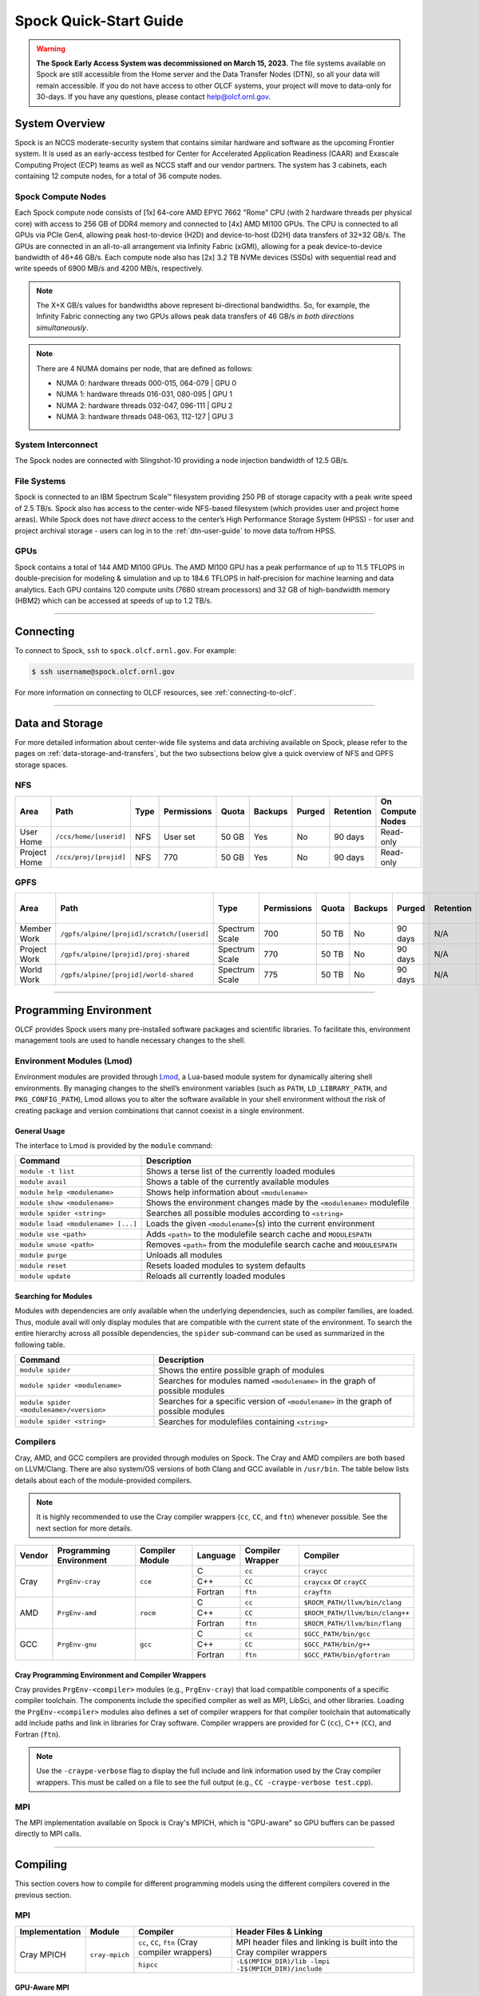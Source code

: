 .. _spock-quick-start-guide:

***********************
Spock Quick-Start Guide
***********************

.. warning::
    **The Spock Early Access System was decommissioned on March 15, 2023.** The
    file systems available on Spock are still accessible from the Home server and
    the Data Transfer Nodes (DTN), so all your data will remain accessible. If you
    do not have access to other OLCF systems, your project will move to data-only
    for 30-days. If you have any questions, please contact help@olcf.ornl.gov.

.. _spock-system-overview:

System Overview
===============

Spock is an NCCS moderate-security system that contains similar hardware and
software as the upcoming Frontier system. It is used as an early-access testbed
for Center for Accelerated Application Readiness (CAAR) and Exascale Computing
Project (ECP) teams as well as NCCS staff and our vendor partners. The system
has 3 cabinets, each containing 12 compute nodes, for a total of 36 compute
nodes.

.. _spock-compute-nodes:

Spock Compute Nodes
-------------------

Each Spock compute node consists of [1x] 64-core AMD EPYC 7662 "Rome" CPU (with
2 hardware threads per physical core) with access to 256 GB of DDR4 memory and
connected to [4x] AMD MI100 GPUs. The CPU is connected to all GPUs via PCIe
Gen4, allowing peak host-to-device (H2D) and device-to-host (D2H) data
transfers of 32+32 GB/s. The GPUs are connected in an all-to-all arrangement
via Infinity Fabric (xGMI), allowing for a peak device-to-device bandwidth of
46+46 GB/s. Each compute node also has [2x] 3.2 TB NVMe devices (SSDs) with
sequential read and write speeds of 6900 MB/s and 4200 MB/s, respectively.

.. note::
    The X+X GB/s values for bandwidths above represent bi-directional bandwidths. So, for example, the Infinity Fabric connecting any two GPUs allows peak data transfers of 46 GB/s *in both directions simultaneously*.

.. image:: /images/Spock_Node.jpg
   :align: center
   :width: 100%
   :alt: Spock node architecture diagram

.. note::
    There are 4 NUMA domains per node, that are defined as follows:

    * NUMA 0: hardware threads 000-015, 064-079 | GPU 0
    * NUMA 1: hardware threads 016-031, 080-095 | GPU 1
    * NUMA 2: hardware threads 032-047, 096-111 | GPU 2
    * NUMA 3: hardware threads 048-063, 112-127 | GPU 3

System Interconnect
-------------------

The Spock nodes are connected with Slingshot-10 providing a node injection
bandwidth of 12.5 GB/s.

File Systems
------------

Spock is connected to an IBM Spectrum Scale™ filesystem providing 250 PB of
storage capacity with a peak write speed of 2.5 TB/s. Spock also has access to
the center-wide NFS-based filesystem (which provides user and project home
areas). While Spock does not have *direct* access to the center’s High
Performance Storage System (HPSS) - for user and project archival storage -
users can log in to the :ref:`dtn-user-guide` to move data to/from HPSS.

GPUs
----

Spock contains a total of 144 AMD MI100 GPUs. The AMD MI100 GPU has a peak
performance of up to 11.5 TFLOPS in double-precision for modeling & simulation
and up to 184.6 TFLOPS in half-precision for machine learning and data
analytics. Each GPU contains 120 compute units (7680 stream processors) and 32
GB of high-bandwidth memory (HBM2) which can be accessed at speeds of up to 1.2
TB/s.

----

Connecting
==========

To connect to Spock, ``ssh`` to ``spock.olcf.ornl.gov``. For example:

.. code-block:: bash

    $ ssh username@spock.olcf.ornl.gov

For more information on connecting to OLCF resources, see :ref:`connecting-to-olcf`.

----

Data and Storage
================

For more detailed information about center-wide file systems and data archiving
available on Spock, please refer to the pages on
:ref:`data-storage-and-transfers`, but the two subsections below give a quick
overview of NFS and GPFS storage spaces.

NFS
---

+---------------------+---------------------------------------------+----------------+-------------+--------+---------+---------+------------+------------------+
| Area                | Path                                        | Type           | Permissions |  Quota | Backups | Purged  | Retention  | On Compute Nodes |
+=====================+=============================================+================+=============+========+=========+=========+============+==================+
| User Home           | ``/ccs/home/[userid]``                      | NFS            | User set    |  50 GB | Yes     | No      | 90 days    | Read-only        |
+---------------------+---------------------------------------------+----------------+-------------+--------+---------+---------+------------+------------------+
| Project Home        | ``/ccs/proj/[projid]``                      | NFS            | 770         |  50 GB | Yes     | No      | 90 days    | Read-only        |
+---------------------+---------------------------------------------+----------------+-------------+--------+---------+---------+------------+------------------+

GPFS
----

+---------------------+---------------------------------------------+----------------+-------------+--------+---------+---------+------------+------------------+
| Area                | Path                                        | Type           | Permissions |  Quota | Backups | Purged  | Retention  | On Compute Nodes |
+=====================+=============================================+================+=============+========+=========+=========+============+==================+
| Member Work         | ``/gpfs/alpine/[projid]/scratch/[userid]``  | Spectrum Scale | 700         |  50 TB | No      | 90 days | N/A        | Yes              |
+---------------------+---------------------------------------------+----------------+-------------+--------+---------+---------+------------+------------------+
| Project Work        | ``/gpfs/alpine/[projid]/proj-shared``       | Spectrum Scale | 770         |  50 TB | No      | 90 days | N/A        | Yes              |
+---------------------+---------------------------------------------+----------------+-------------+--------+---------+---------+------------+------------------+
| World Work          | ``/gpfs/alpine/[projid]/world-shared``      | Spectrum Scale | 775         |  50 TB | No      | 90 days | N/A        | Yes              |
+---------------------+---------------------------------------------+----------------+-------------+--------+---------+---------+------------+------------------+

----

Programming Environment
=======================

OLCF provides Spock users many pre-installed software packages and scientific
libraries. To facilitate this, environment management tools are used to handle
necessary changes to the shell.

Environment Modules (Lmod)
--------------------------

Environment modules are provided through `Lmod
<https://lmod.readthedocs.io/en/latest/>`__, a Lua-based module system for
dynamically altering shell environments. By managing changes to the shell’s
environment variables (such as ``PATH``, ``LD_LIBRARY_PATH``, and
``PKG_CONFIG_PATH``), Lmod allows you to alter the software available in your
shell environment without the risk of creating package and version combinations
that cannot coexist in a single environment.

General Usage
^^^^^^^^^^^^^

The interface to Lmod is provided by the ``module`` command:

+------------------------------------+-------------------------------------------------------------------------+
| Command                            | Description                                                             |
+====================================+=========================================================================+
| ``module -t list``                 | Shows a terse list of the currently loaded modules                      |
+------------------------------------+-------------------------------------------------------------------------+
| ``module avail``                   | Shows a table of the currently available modules                        |
+------------------------------------+-------------------------------------------------------------------------+
| ``module help <modulename>``       | Shows help information about ``<modulename>``                           |
+------------------------------------+-------------------------------------------------------------------------+
| ``module show <modulename>``       | Shows the environment changes made by the ``<modulename>`` modulefile   |
+------------------------------------+-------------------------------------------------------------------------+
| ``module spider <string>``         | Searches all possible modules according to ``<string>``                 |
+------------------------------------+-------------------------------------------------------------------------+
| ``module load <modulename> [...]`` | Loads the given ``<modulename>``\(s) into the current environment       |
+------------------------------------+-------------------------------------------------------------------------+
| ``module use <path>``              | Adds ``<path>`` to the modulefile search cache and ``MODULESPATH``      |
+------------------------------------+-------------------------------------------------------------------------+
| ``module unuse <path>``            | Removes ``<path>`` from the modulefile search cache and ``MODULESPATH`` |
+------------------------------------+-------------------------------------------------------------------------+
| ``module purge``                   | Unloads all modules                                                     |
+------------------------------------+-------------------------------------------------------------------------+
| ``module reset``                   | Resets loaded modules to system defaults                                |
+------------------------------------+-------------------------------------------------------------------------+
| ``module update``                  | Reloads all currently loaded modules                                    |
+------------------------------------+-------------------------------------------------------------------------+

Searching for Modules
^^^^^^^^^^^^^^^^^^^^^

Modules with dependencies are only available when the underlying dependencies,
such as compiler families, are loaded. Thus, module avail will only display
modules that are compatible with the current state of the environment. To
search the entire hierarchy across all possible dependencies, the ``spider``
sub-command can be used as summarized in the following table.

+------------------------------------------+--------------------------------------------------------------------------------------+
| Command                                  | Description                                                                          |
+==========================================+======================================================================================+
| ``module spider``                        | Shows the entire possible graph of modules                                           |
+------------------------------------------+--------------------------------------------------------------------------------------+
| ``module spider <modulename>``           | Searches for modules named ``<modulename>`` in the graph of possible modules         |
+------------------------------------------+--------------------------------------------------------------------------------------+
| ``module spider <modulename>/<version>`` | Searches for a specific version of ``<modulename>`` in the graph of possible modules |
+------------------------------------------+--------------------------------------------------------------------------------------+
| ``module spider <string>``               | Searches for modulefiles containing ``<string>``                                     |
+------------------------------------------+--------------------------------------------------------------------------------------+

Compilers
---------

Cray, AMD, and GCC compilers are provided through modules on Spock. The Cray
and AMD compilers are both based on LLVM/Clang. There are also system/OS
versions of both Clang and GCC available in ``/usr/bin``. The table below lists
details about each of the module-provided compilers.

.. note::

    It is highly recommended to use the Cray compiler wrappers (``cc``, ``CC``, and ``ftn``) whenever possible. See the next section for more details.


+--------+-------------------------+-----------------+----------+-------------------+---------------------------------+
| Vendor | Programming Environment | Compiler Module | Language | Compiler Wrapper  | Compiler                        |
+========+=========================+=================+==========+===================+=================================+ 
| Cray   | ``PrgEnv-cray``         | ``cce``         | C        | ``cc``            | ``craycc``                      |
|        |                         |                 +----------+-------------------+---------------------------------+
|        |                         |                 | C++      | ``CC``            | ``craycxx`` or ``crayCC``       |
|        |                         |                 +----------+-------------------+---------------------------------+
|        |                         |                 | Fortran  | ``ftn``           | ``crayftn``                     |
+--------+-------------------------+-----------------+----------+-------------------+---------------------------------+
| AMD    | ``PrgEnv-amd``          | ``rocm``        | C        | ``cc``            | ``$ROCM_PATH/llvm/bin/clang``   |
|        |                         |                 +----------+-------------------+---------------------------------+
|        |                         |                 | C++      | ``CC``            | ``$ROCM_PATH/llvm/bin/clang++`` |
|        |                         |                 +----------+-------------------+---------------------------------+
|        |                         |                 | Fortran  | ``ftn``           | ``$ROCM_PATH/llvm/bin/flang``   |
+--------+-------------------------+-----------------+----------+-------------------+---------------------------------+
| GCC    | ``PrgEnv-gnu``          | ``gcc``         | C        | ``cc``            | ``$GCC_PATH/bin/gcc``           |
|        |                         |                 +----------+-------------------+---------------------------------+
|        |                         |                 | C++      | ``CC``            | ``$GCC_PATH/bin/g++``           |
|        |                         |                 +----------+-------------------+---------------------------------+
|        |                         |                 | Fortran  | ``ftn``           | ``$GCC_PATH/bin/gfortran``      |
+--------+-------------------------+-----------------+----------+-------------------+---------------------------------+


Cray Programming Environment and Compiler Wrappers
^^^^^^^^^^^^^^^^^^^^^^^^^^^^^^^^^^^^^^^^^^^^^^^^^^

Cray provides ``PrgEnv-<compiler>`` modules (e.g., ``PrgEnv-cray``) that load
compatible components of a specific compiler toolchain. The components include
the specified compiler as well as MPI, LibSci, and other libraries. Loading the
``PrgEnv-<compiler>`` modules also defines a set of compiler wrappers for that
compiler toolchain that automatically add include paths and link in libraries
for Cray software. Compiler wrappers are provided for C (``cc``), C++ (``CC``),
and Fortran (``ftn``).

.. note::
   Use the ``-craype-verbose`` flag to display the full include and link information used by the Cray compiler wrappers. This must be called on a file to see the full output (e.g., ``CC -craype-verbose test.cpp``).

MPI
---

The MPI implementation available on Spock is Cray's MPICH, which is "GPU-aware"
so GPU buffers can be passed directly to MPI calls.

----

Compiling
=========

This section covers how to compile for different programming models using the
different compilers covered in the previous section.

MPI
---

+----------------+----------------+-----------------------------------------------------+-------------------------------------------------------------------------------+
| Implementation | Module         | Compiler                                            | Header Files & Linking                                                        | 
+================+================+=====================================================+===============================================================================+
| Cray MPICH     | ``cray-mpich`` | ``cc``, ``CC``, ``ftn`` (Cray compiler wrappers)    | MPI header files and linking is built into the Cray compiler wrappers         |
|                |                +-----------------------------------------------------+-------------------------------------------------------------------------------+
|                |                | ``hipcc``                                           | | ``-L$(MPICH_DIR)/lib -lmpi``                                                |
|                |                |                                                     | | ``-I$(MPICH_DIR)/include``                                                  |
+----------------+----------------+-----------------------------------------------------+-------------------------------------------------------------------------------+


GPU-Aware MPI
^^^^^^^^^^^^^

To use GPU-aware Cray MPICH, there are currently some extra steps needed in addition to the table above, which depend on the compiler that is used.

1. Compiling with the Cray compiler wrappers, ``cc`` or ``CC``
""""""""""""""""""""""""""""""""""""""""""""""""""""""""""""""

To use GPU-aware Cray MPICH with the Cray compiler wrappers, users must load specific modules, set some environment variables, and include appropriate headers and libraries. The following modules and environment variables must be set:

.. note:: 

    Setting ``MPICH_SMP_SINGLE_COPY_MODE=CMA`` is required as a temporary workaround due to a `known issue <https://docs.olcf.ornl.gov/systems/spock_quick_start_guide.html#olcfdev-138-gpu-aware-cray-mpich-can-cause-hang-in-some-codes>`__. Users should make a note of where they set this environment variable (if e.g., set in a script) since it should NOT be set once the known issue has been resolved.

.. code:: bash

    module load craype-accel-amd-gfx908
    module load PrgEnv-cray
    module load rocm

    ## These must be set before running
    export MPIR_CVAR_GPU_EAGER_DEVICE_MEM=0
    export MPICH_GPU_SUPPORT_ENABLED=1
    export MPICH_SMP_SINGLE_COPY_MODE=CMA

In addition, the following header files and libraries must be included:

.. code:: bash

    -I${ROCM_PATH}/include
    -L${ROCM_PATH}/lib -lamdhip64 -lhsa-runtime64

where the include path implies that ``#include <hip/hip_runtime.h>`` is included in the source file.

2. Compiling with ``hipcc``
"""""""""""""""""""""""""""

To use GPU-aware Cray MPICH with ``hipcc``, users must load specific modules, set some environment variables, and include appropriate headers and libraries. The following modules and environment variables must be set:

.. code:: bash

    module load craype-accel-amd-gfx908
    module load PrgEnv-cray
    module load rocm

    ## These must be set before running
    export MPIR_CVAR_GPU_EAGER_DEVICE_MEM=0
    export MPICH_GPU_SUPPORT_ENABLED=1
    export MPICH_SMP_SINGLE_COPY_MODE=CMA

In addition, the following header files and libraries must be included:

.. code:: bash

    -I${MPICH_DIR}/include
    -L${MPICH_DIR}/lib -lmpi -L${CRAY_MPICH_ROOTDIR}/gtl/lib -lmpi_gtl_hsa


OpenMP
------

This section shows how to compile with OpenMP using the different compilers
covered above.

+--------+----------+-----------+-------------------------------------------+-------------------------------------+
| Vendor | Module   | Language  | Compiler                                  | OpenMP flag (CPU thread)            |
+========+==========+===========+===========================================+=====================================+
| Cray   | ``cce``  | C, C\+\+  | | ``cc``                                  | ``-fopenmp``                        |
|        |          |           | | ``CC``                                  |                                     |
|        |          +-----------+-------------------------------------------+-------------------------------------+
|        |          | Fortran   | ``ftn``                                   | | ``-homp``                         | 
|        |          |           |                                           | | ``-fopenmp`` (alias)              |
+--------+----------+-----------+-------------------------------------------+-------------------------------------+
| AMD    | ``rocm`` | | C       | | ``$ROCM_PATH/llvm/bin/clang``           | ``-fopenmp``                        |
|        |          | | C++     | | ``$ROCM_PATH/llvm/bin/clang++``         |                                     |
|        |          | | Fortran | | ``ROCM_PATH/llvm/bin/flang``            |                                     |
+--------+----------+-----------+-------------------------------------------+-------------------------------------+
| GCC    | ``gcc``  | | C       | | ``$GCC_PATH/bin/gcc``                   | ``-fopenmp``                        |
|        |          | | C++     | | ``$GCC_PATH/bin/g++``                   |                                     |
|        |          | | Fortran | | ``$GCC_PATH/bin/gfortran``              |                                     |
+--------+----------+-----------+-------------------------------------------+-------------------------------------+

OpenMP GPU Offload
------------------

This section shows how to compile with OpenMP Offload using the different compilers covered above. 

.. note::

    Make sure the ``craype-accel-amd-gfx908`` module is loaded when using OpenMP offload.

+--------+----------+-----------+-------------------------------------------+----------------------------------------------+
| Vendor | Module   | Language  | Compiler                                  | OpenMP flag (GPU)                            |
+========+==========+===========+===========================================+==============================================+
| Cray   | ``cce``  | C         | | ``cc``                                  | ``-fopenmp``                                 |
|        |          | C\+\+     | | ``CC``                                  |                                              |
|        |          +-----------+-------------------------------------------+----------------------------------------------+
|        |          | Fortran   | ``ftn``                                   | | ``-homp``                                  |
|        |          |           |                                           | | ``-fopenmp`` (alias)                       |
+--------+----------+-----------+-------------------------------------------+----------------------------------------------+
| AMD    | ``rocm`` | | C       | | ``$ROCM_PATH/llvm/bin/clang``           | | ``-fopenmp -target x86_64-pc-linux-gnu \`` |
|        |          | | C\+\+   | | ``$ROCM_PATH/llvm/bin/clang++``         | | ``-fopenmp-targets=amdgcn-amd-amdhsa   \`` |
|        |          | | Fortran | | ``ROCM_PATH/llvm/bin/flang``            | | ``-Xopenmp-target=amdgcn-amd-amdhsa    \`` |
|        |          |           | | ``hipcc``                               | | ``-march=gfx908``                          |
+--------+----------+-----------+-------------------------------------------+----------------------------------------------+

HIP
---

This section shows how to compile HIP codes using the Cray compiler wrappers and ``hipcc`` compiler driver.

.. note::

    Make sure the ``craype-accel-amd-gfx908`` module is loaded when using HIP.

+-----------+--------------------------------------------------------------------------------------------------------------------------+
| Compiler  | Compile/Link Flags, Header Files, and Libraries                                                                          |
+===========+==========================================================================================================================+
| ``CC``    | | ``CFLAGS = -std=c++11 -D__HIP_ROCclr__ -D__HIP_ARCH_GFX908__=1 --rocm-path=${ROCM_PATH} --offload-arch=gfx908 -x hip`` |
|           | | ``LFLAGS = -std=c++11 -D__HIP_ROCclr__ --rocm-path=${ROCM_PATH}``                                                      |
|           | | ``-I${HIP_PATH}/include``                                                                                              |
|           | | ``-L${HIP_PATH}/lib -lamdhip64``                                                                                       |
+-----------+--------------------------------------------------------------------------------------------------------------------------+
| ``hipcc`` | | Can be used directly to compile HIP source files.                                                                      |
|           | | To see what is being invoked within this compiler driver, issue the command, ``hipcc --verbose``                       |
+-----------+--------------------------------------------------------------------------------------------------------------------------+

----

Running Jobs
============

This section describes how to run programs on the Spock compute nodes,
including a brief overview of Slurm and also how to map processes and threads
to CPU cores and GPUs.

Slurm Workload Manager
----------------------

`Slurm <https://slurm.schedmd.com/>`__ is the workload manager used to interact
with the compute nodes on Spock. In the following subsections, the most
commonly used Slurm commands for submitting, running, and monitoring jobs will
be covered, but users are encouraged to visit the official documentation and
man pages for more information.

Batch Scheduler and Job Launcher
^^^^^^^^^^^^^^^^^^^^^^^^^^^^^^^^

Slurm provides 3 ways of submitting and launching jobs on Spock's compute
nodes: batch  scripts, interactive, and single-command. The Slurm commands
associated with these methods are shown in the table below and examples of
their use can be found in the related subsections.

+------------+------------------------------------------------------------------------------------------------------------------------------------------------------------------------------+
| ``sbatch`` | | Used to submit a batch script to allocate a Slurm job allocation. The script contains options preceded with ``#SBATCH``.                                                   |
|            | | (see Batch Scripts section below)                                                                                                                                          |
+------------+------------------------------------------------------------------------------------------------------------------------------------------------------------------------------+
| ``salloc`` | | Used to allocate an interactive Slurm job allocation, where one or more job steps (i.e., ``srun`` commands) can then be launched on the allocated resources (i.e., nodes). |
|            | | (see Interactive Jobs section below)                                                                                                                                       |
+------------+------------------------------------------------------------------------------------------------------------------------------------------------------------------------------+
| ``srun``   | | Used to run a parallel job (job step) on the resources allocated with sbatch or ``salloc``.                                                                                |
|            | | If necessary, srun will first create a resource allocation in which to run the parallel job(s).                                                                            |
|            | | (see Single Command section below)                                                                                                                                         |
+------------+------------------------------------------------------------------------------------------------------------------------------------------------------------------------------+ 

Batch Scripts
"""""""""""""

A batch script can be used to submit a job to run on the compute nodes at a
later time. In this case, stdout and stderr will be written to a file(s) that
can be opened after the job completes. Here is an example of a simple batch
script:

.. code-block:: bash
   :linenos:

   #!/bin/bash
   #SBATCH -A <project_id>
   #SBATCH -J <job_name>
   #SBATCH -o %x-%j.out
   #SBATCH -t 00:05:00
   #SBATCH -p <partition> 
   #SBATCH -N 2
 
   srun -n4 --ntasks-per-node=2 ./a.out 

The Slurm submission options are preceded by ``#SBATCH``, making them appear as
comments to a shell (since comments begin with ``#``). Slurm will look for
submission options from the first line through the first non-comment line.
Options encountered after the first non-comment line will not be read by Slurm.
In the example script, the lines are:

+------+-------------------------------------------------------------------------------+
| Line | Description                                                                   |
+======+===============================================================================+ 
| 1    | [Optional] shell interpreter line                                             |
+------+-------------------------------------------------------------------------------+ 
| 2    | OLCF project to charge                                                        |
+------+-------------------------------------------------------------------------------+ 
| 3    | Job name                                                                      |
+------+-------------------------------------------------------------------------------+ 
| 4    | stdout file name ( ``%x`` represents job name, ``%j`` represents job id)      |
+------+-------------------------------------------------------------------------------+ 
| 5    | Walltime requested (``HH:MM:SS``)                                             |
+------+-------------------------------------------------------------------------------+ 
| 6    | Batch queue                                                                   |
+------+-------------------------------------------------------------------------------+ 
| 7    | Number of compute nodes requested                                             |
+------+-------------------------------------------------------------------------------+ 
| 8    | Blank line                                                                    |
+------+-------------------------------------------------------------------------------+
| 9    | ``srun`` command to launch parallel job (requesting 4 processes - 2 per node) | 
+------+-------------------------------------------------------------------------------+

.. _interactive:

Interactive Jobs
""""""""""""""""

To request an interactive job where multiple job steps (i.e., multiple srun
commands) can be launched on the allocated compute node(s), the ``salloc``
command can be used:

.. code-block:: bash
   
   $ salloc -A <project_id> -J <job_name> -t 00:05:00 -p <partition> -N 2
   salloc: Granted job allocation 4258
   salloc: Waiting for resource configuration
   salloc: Nodes spock[10-11] are ready for job
 
   $ srun -n 4 --ntasks-per-node=2 ./a.out
   <output printed to terminal>
 
   $ srun -n 2 --ntasks-per-node=1 ./a.out
   <output printed to terminal>
   
Here, ``salloc`` is used to request an allocation of 2 MI100 compute nodes for
5 minutes. Once the resources become available, the user is granted access to
the compute nodes (``spock10`` and ``spock11`` in this case) and can launch job
steps on them using srun. 

.. _single-command-spock:

Single Command (non-interactive)
""""""""""""""""""""""""""""""""

.. code-block:: bash

   $ srun -A <project_id> -t 00:05:00 -p <partition> -N 2 -n 4 --ntasks-per-node=2 ./a.out
   <output printed to terminal>

The job name and output options have been removed since stdout/stderr are
typically desired in the terminal window in this usage mode.

Common Slurm Submission Options
^^^^^^^^^^^^^^^^^^^^^^^^^^^^^^^

The table below summarizes commonly-used Slurm job submission options:

+--------------------------+--------------------------------+
| ``A <project_id>``       | Project ID to charge           |
+--------------------------+--------------------------------+
| ``-J <job_name>``        | Name of job                    |
+--------------------------+--------------------------------+
| ``-p <partition>``       | Partition / batch queue        |
+--------------------------+--------------------------------+
| ``-t <time>``            | Wall clock time <``HH:MM:SS``> |
+--------------------------+--------------------------------+
| ``-N <number_of_nodes>`` | Number of compute nodes        |
+--------------------------+--------------------------------+
| ``-o <file_name>``       | Standard output file name      |
+--------------------------+--------------------------------+
| ``-e <file_name>``       | Standard error file name       |
+--------------------------+--------------------------------+

For more information about these and/or other options, please see the
``sbatch`` man page.

Other Common Slurm Commands
^^^^^^^^^^^^^^^^^^^^^^^^^^^

The table below summarizes commonly-used Slurm commands:

+--------------+---------------------------------------------------------------------------------------------------------------------------------+
| ``sinfo``    | | Used to view partition and node information.                                                                                  |
|              | | E.g., to view user-defined details about the caar queue:                                                                      |
|              | | ``sinfo -p caar -o "%15N %10D %10P %10a %10c %10z"``                                                                          | 
+--------------+---------------------------------------------------------------------------------------------------------------------------------+
| ``squeue``   | | Used to view job and job step information for jobs in the scheduling queue.                                                   |
|              | | E.g., to see all jobs from a specific user:                                                                                   |
|              | | ``squeue -l -u <user_id>``                                                                                                    |
+--------------+---------------------------------------------------------------------------------------------------------------------------------+
| ``sacct``    | | Used to view accounting data for jobs and job steps in the job accounting log (currently in the queue or recently completed). |
|              | | E.g., to see a list of specified information about all jobs submitted/run by a users since 1 PM on January 4, 2021:           |
|              | | ``sacct -u <username> -S 2021-01-04T13:00:00 -o "jobid%5,jobname%25,user%15,nodelist%20" -X``                                 |
+--------------+---------------------------------------------------------------------------------------------------------------------------------+
| ``scancel``  | | Used to signal or cancel jobs or job steps.                                                                                   |
|              | | E.g., to cancel a job:                                                                                                        |
|              | | ``scancel <jobid>``                                                                                                           | 
+--------------+---------------------------------------------------------------------------------------------------------------------------------+
| ``scontrol`` | | Used to view or modify job configuration.                                                                                     |
|              | | E.g., to place a job on hold:                                                                                                 |
|              | | ``scontrol hold <jobid>``                                                                                                     |  
+--------------+---------------------------------------------------------------------------------------------------------------------------------+

----

Slurm Compute Node Partitions
-----------------------------

Spock's compute nodes are separated into 2 Slurm partitions (queues): 1 for
CAAR projects and 1 for ECP projects. Please see the tables below for details.

.. note::
    If CAAR or ECP teams require a temporary exception to this policy, please
    email help@olcf.ornl.gov with your request and it will be given to the OLCF
    Resource Utilization Council (RUC) for review.

CAAR Partition
^^^^^^^^^^^^^^

The CAAR partition consists of 24 total compute nodes. On a per-project basis,
each user can have 1 running and 1 eligible job at a time, with no limit on the
number of jobs submitted.

+-----------------+--------------+
| Number of Nodes | Max Walltime |
+=================+==============+
| 1 - 4           | 3 hours      |
+-----------------+--------------+
| 5 - 16          | 1 hour       |
+-----------------+--------------+


ECP Partition
^^^^^^^^^^^^^

The ECP partition consists of 12 total compute nodes. On a per-project basis,
each user can have 1 running and 1 eligible job at a time, with up to 5 jobs
submitted.

+-----------------+--------------+
| Number of Nodes | Max Walltime |
+=================+==============+
| 1 - 4           | 3 hours      |
+-----------------+--------------+

Process and Thread Mapping
--------------------------

This section describes how to map processes (e.g., MPI ranks) and process threads (e.g., OpenMP threads) to the CPUs and GPUs on Spock. The :ref:`spock-compute-nodes` diagram will be helpful when reading this section to understand which hardware threads your processes and threads run on. 

CPU Mapping
^^^^^^^^^^^

In this sub-section, a simple MPI+OpenMP "Hello, World" program (`hello_mpi_omp <https://code.ornl.gov/olcf/hello_mpi_omp>`__) will be used to clarify the mappings. Slurm's :ref:`interactive` method was used to request an allocation of 1 compute node for these examples: ``salloc -A <project_id> -t 30 -p <parition> -N 1``

The ``srun`` options used in this section are (see ``man srun`` for more information):

+----------------------------------+-------------------------------------------------------------------------------------------------------+
| ``-c, --cpus-per-task=<ncpus>``  | | Request that ``ncpus`` be allocated per process (default is 1).                                     |
|                                  | | (``ncpus`` refers to hardware threads)                                                              |
+----------------------------------+-------------------------------------------------------------------------------------------------------+
| ``--threads-per-core=<threads>`` | | In task layout, use the specified maximum number of threads per core                                |
|                                  | | (default is 1; there are 2 hardware threads per physical CPU core).                                 |
+----------------------------------+-------------------------------------------------------------------------------------------------------+
|  ``--cpu-bind=threads``          | | Bind tasks to CPUs.                                                                                 |
|                                  | | ``threads`` - Automatically generate masks binding tasks to threads.                                |
|                                  | | (Although this option is not explicitly used in these examples, it is the default CPU binding.)     |
+----------------------------------+-------------------------------------------------------------------------------------------------------+

.. note::

    In the ``srun`` man page (and so the table above), threads refers to hardware threads.

2 MPI ranks - each with 2 OpenMP threads
""""""""""""""""""""""""""""""""""""""""

In this example, the intent is to launch 2 MPI ranks, each of which spawn 2 OpenMP threads, and have all of the 4 OpenMP threads run on different physical CPU cores.

**First (INCORRECT) attempt**

To set the number of OpenMP threads spawned per MPI rank, the ``OMP_NUM_THREADS`` environment variable can be used. To set the number of MPI ranks launched, the ``srun`` flag ``-n`` can be used.

.. code-block:: bash

    $ export OMP_NUM_THREADS=2
    $ srun -n2 ./hello_mpi_omp | sort

    WARNING: Requested total thread count and/or thread affinity may result in
    oversubscription of available CPU resources!  Performance may be degraded.
    Explicitly set OMP_WAIT_POLICY=PASSIVE or ACTIVE to suppress this message.
    Set CRAY_OMP_CHECK_AFFINITY=TRUE to print detailed thread-affinity messages.
    WARNING: Requested total thread count and/or thread affinity may result in
    oversubscription of available CPU resources!  Performance may be degraded.
    Explicitly set OMP_WAIT_POLICY=PASSIVE or ACTIVE to suppress this message.
    Set CRAY_OMP_CHECK_AFFINITY=TRUE to print detailed thread-affinity messages.

    MPI 000 - OMP 000 - HWT 000 - Node spock01
    MPI 000 - OMP 001 - HWT 000 - Node spock01
    MPI 001 - OMP 000 - HWT 016 - Node spock01
    MPI 001 - OMP 001 - HWT 016 - Node spock01

The first thing to notice here is the ``WARNING`` about oversubscribing the available CPU cores. Also, the output shows each MPI rank did spawn 2 OpenMP threads, but both OpenMP threads ran on the same hardware thread (for a given MPI rank). This was not the intended behavior; each OpenMP thread was meant to run on its own physical CPU core.

**Second (CORRECT) attempt**

By default, each MPI rank is allocated only 1 hardware thread, so both OpenMP threads only have that 1 hardware thread to run on - hence the WARNING and undesired behavior. In order for each OpenMP thread to run on its own physical CPU core, each MPI rank should be given 2 hardware thread (``-c 2``) - since, by default, only 1 hardware thread per physical CPU core is enabled (this would need to be ``-c 4`` if ``--threads-per-core=2`` instead of the default of ``1``. The OpenMP threads will be mapped to unique physical CPU cores unless there are not enough physical CPU cores available, in which case the remaining OpenMP threads will share hardware threads and a WARNING will be issued as shown in the previous example.

.. code-block:: bash

    $ export OMP_NUM_THREADS=2
    $ srun -n2 -c2 ./hello_mpi_omp | sort

    MPI 000 - OMP 000 - HWT 000 - Node spock13
    MPI 000 - OMP 001 - HWT 001 - Node spock13
    MPI 001 - OMP 000 - HWT 016 - Node spock13
    MPI 001 - OMP 001 - HWT 017 - Node spock13


Now the output shows that each OpenMP thread ran on (one of the hardware threads of) its own physical CPU cores. More specifically (see the Spock Compute Node diagram), OpenMP thread 000 of MPI rank 000 ran on hardware thread 000 (i.e., physical CPU core 00), OpenMP thread 001 of MPI rank 000 ran on hardware thread 001 (i.e., physical CPU core 01), OpenMP thread 000 of MPI rank 001 ran on hardware thread 016 (i.e., physical CPU core 16), and OpenMP thread 001 of MPI rank 001 ran on hardware thread 017 (i.e., physical CPU core 17) - as expected.

.. note::

    There are many different ways users might choose to perform these mappings, so users are encouraged to clone the ``hello_mpi_omp`` program and test whether or not processes and threads are running where intended.

GPU Mapping
^^^^^^^^^^^

In this sub-section, an MPI+OpenMP+HIP "Hello, World" program (`hello_jobstep <https://code.ornl.gov/olcf/hello_jobstep>`__) will be used to clarify the GPU mappings. Again, Slurm's :ref:`interactive` method was used to request an allocation of 2 compute node for these examples: ``salloc -A <project_id> -t 30 -p <parition> -N 2``. The CPU mapping part of this example is very similar to the example used above in the CPU Mapping sub-section, so the focus here will be on the GPU mapping part.

The following ``srun`` options will be used in the examples below. See ``man srun`` for a complete list of options and more information.

+------------------------------------------------+--------------------------------------------------------------------------------------------------------------+
| ``--gpus-per-task``                            | Specify the number of GPUs required for the job on each task to be spawned in the job's resource allocation. |
+------------------------------------------------+--------------------------------------------------------------------------------------------------------------+
| ``--gpu-bind=closest``                         | Binds each task to the GPU which is on the same NUMA domain as the CPU core the MPI rank is running on.      |
+------------------------------------------------+--------------------------------------------------------------------------------------------------------------+
| ``--gpu-bind=map_gpu:<list>``                  | Bind tasks to specific GPUs by setting GPU masks on tasks (or ranks) as specified where                      |
|                                                | ``<list>`` is ``<gpu_id_for_task_0>,<gpu_id_for_task_1>,...``. If the number of tasks (or                    |
|                                                | ranks) exceeds the number of elements in this list, elements in the list will be reused as                   |
|                                                | needed starting from the beginning of the list. To simplify support for large task                           |
|                                                | counts, the lists may follow a map with an asterisk and repetition count. (For example                       |
|                                                | ``map_gpu:0*4,1*4``)                                                                                         |
+------------------------------------------------+--------------------------------------------------------------------------------------------------------------+
| ``--ntasks-per-gpu=<ntasks>``                  | Request that there are ntasks tasks invoked for every GPU.                                                   |
+------------------------------------------------+--------------------------------------------------------------------------------------------------------------+
| ``--distribution=<value>[:<value>][:<value>]`` | Specifies the distribution of MPI ranks across compute nodes, sockets (NUMA domains on Spock), and cores,    |
|                                                | respectively. The default values are ``block:cyclic:cyclic``                                                 |
+------------------------------------------------+--------------------------------------------------------------------------------------------------------------+

.. note::
    In general, GPU mapping can be accomplished in different ways. For example, an application might map MPI ranks to GPUs programmatically within the code using, say, ``hipSetDevice``. In this case, since all GPUs on a node are available to all MPI ranks on that node by default, there might not be a need to map to GPUs using Slurm (just do it in the code). However, in another application, there might be a reason to make only a subset of GPUs available to the MPI ranks on a node. It is this latter case that the following examples refer to.

Mapping 1 task per GPU
""""""""""""""""""""""

In the following examples, each MPI rank (and its OpenMP threads) will be mapped to a single GPU.

**Example 1: 4 MPI ranks - each with 2 OpenMP threads and 1 GPU (single-node)**

This example launches 4 MPI ranks (``-n4``), each with 2 physical CPU cores (``-c2``) to launch 2 OpenMP threads (``OMP_NUM_THREADS=2``) on. In addition, each MPI rank (and its 2 OpenMP threads) should have access to only 1 GPU. To accomplish the GPU mapping, two new ``srun`` options will be used:

* ``--gpus-per-task`` specifies the number of GPUs required for the job on each task
* ``--gpu-bind=closest`` binds each task to the GPU which is closest.

.. note::
    To further clarify, ``--gpus-per-task`` does not actually bind GPUs to MPI ranks. It allocates GPUs to the job step. The ``--gpu-bind=closest`` is what actually maps a specific GPU to each rank; namely, the "closest" one, which is the GPU on the same NUMA domain as the CPU core the MPI rank is running on (see the :ref:`spock-compute-nodes` section).

.. note::
    Without these additional flags, all MPI ranks would have access to all GPUs (which is the default behavior).

.. code-block:: bash

    $ export OMP_NUM_THREADS=2
    $ srun -N1 -n4 -c2 --gpus-per-task=1 --gpu-bind=closest ./hello_jobstep | sort

    MPI 000 - OMP 000 - HWT 000 - Node spock13 - RT_GPU_ID 0 - GPU_ID 0 - Bus_ID c9
    MPI 000 - OMP 001 - HWT 001 - Node spock13 - RT_GPU_ID 0 - GPU_ID 0 - Bus_ID c9
    MPI 001 - OMP 000 - HWT 016 - Node spock13 - RT_GPU_ID 0 - GPU_ID 1 - Bus_ID 87
    MPI 001 - OMP 001 - HWT 017 - Node spock13 - RT_GPU_ID 0 - GPU_ID 1 - Bus_ID 87
    MPI 002 - OMP 000 - HWT 032 - Node spock13 - RT_GPU_ID 0 - GPU_ID 2 - Bus_ID 48
    MPI 002 - OMP 001 - HWT 033 - Node spock13 - RT_GPU_ID 0 - GPU_ID 2 - Bus_ID 48
    MPI 003 - OMP 000 - HWT 048 - Node spock13 - RT_GPU_ID 0 - GPU_ID 3 - Bus_ID 09
    MPI 003 - OMP 001 - HWT 049 - Node spock13 - RT_GPU_ID 0 - GPU_ID 3 - Bus_ID 09

The output contains different IDs associated with the GPUs so it is important to first describe these IDs before moving on. ``GPU_ID`` is the node-level (or global) GPU ID, which is labeled as one might expect from looking at a node diagram: 0, 1, 2, 3. ``RT_GPU_ID`` is the HIP runtime GPU ID, which can be thought of as each MPI rank's local GPU ID numbering (with zero-based indexing). So in the output above, each MPI rank has access to 1 unique GPU - where MPI 000 has access to GPU 0, MPI 001 has access to GPU 1, etc., but all MPI ranks show a HIP runtime GPU ID of 0. The reason is that each MPI rank only "sees" one GPU and so the HIP runtime labels it as "0", even though it might be global GPU ID 0, 1, 2, or 3. The GPU's bus ID is included to definitively show that different GPUs are being used. 

Here is a summary of the different GPU IDs reported by the example program:

* ``GPU_ID`` is the node-level (or global) GPU ID read from ``ROCR_VISIBLE_DEVICES``. If this environment variable is not set (either by the user or by Slurm), the value of ``GPU_ID`` will be set to ``N/A``.
* ``RT_GPU_ID`` is the HIP runtime GPU ID (as reported from, say ``hipGetDevice``).
* ``Bus_ID`` is the physical bus ID associated with the GPUs. Comparing the bus IDs is meant to definitively show that different GPUs are being used.

So the job step (i.e., ``srun`` command) used above gave the desired output. Each MPI rank spawned 2 OpenMP threads and had access to a unique GPU. The ``--gpus-per-task=1`` allocated 1 GPU for each MPI rank and the ``--gpu-bind=closest`` ensured that the closest GPU to each rank was the one used.

**Example 2: 8 MPI ranks - each with 2 OpenMP threads and 1 GPU (multi-node)**

This example will extend Example 1 to run on 2 nodes. As the output shows, it is a very straightforward exercise of changing the number of nodes to 2 (``-N2``) and the number of MPI ranks to 8 (``-n8``).

.. code-block:: bash

    $ export OMP_NUM_THREADS=2
    $ srun -N2 -n8 -c2 --gpus-per-task=1 --gpu-bind=closest ./hello_jobstep | sort

    MPI 000 - OMP 000 - HWT 000 - Node spock13 - RT_GPU_ID 0 - GPU_ID 0 - Bus_ID c9
    MPI 000 - OMP 001 - HWT 001 - Node spock13 - RT_GPU_ID 0 - GPU_ID 0 - Bus_ID c9
    MPI 001 - OMP 000 - HWT 016 - Node spock13 - RT_GPU_ID 0 - GPU_ID 1 - Bus_ID 87
    MPI 001 - OMP 001 - HWT 017 - Node spock13 - RT_GPU_ID 0 - GPU_ID 1 - Bus_ID 87
    MPI 002 - OMP 000 - HWT 032 - Node spock13 - RT_GPU_ID 0 - GPU_ID 2 - Bus_ID 48
    MPI 002 - OMP 001 - HWT 033 - Node spock13 - RT_GPU_ID 0 - GPU_ID 2 - Bus_ID 48
    MPI 003 - OMP 000 - HWT 048 - Node spock13 - RT_GPU_ID 0 - GPU_ID 3 - Bus_ID 09
    MPI 003 - OMP 001 - HWT 049 - Node spock13 - RT_GPU_ID 0 - GPU_ID 3 - Bus_ID 09
    MPI 004 - OMP 000 - HWT 000 - Node spock14 - RT_GPU_ID 0 - GPU_ID 0 - Bus_ID c9
    MPI 004 - OMP 001 - HWT 001 - Node spock14 - RT_GPU_ID 0 - GPU_ID 0 - Bus_ID c9
    MPI 005 - OMP 000 - HWT 016 - Node spock14 - RT_GPU_ID 0 - GPU_ID 1 - Bus_ID 87
    MPI 005 - OMP 001 - HWT 017 - Node spock14 - RT_GPU_ID 0 - GPU_ID 1 - Bus_ID 87
    MPI 006 - OMP 000 - HWT 032 - Node spock14 - RT_GPU_ID 0 - GPU_ID 2 - Bus_ID 48
    MPI 006 - OMP 001 - HWT 033 - Node spock14 - RT_GPU_ID 0 - GPU_ID 2 - Bus_ID 48
    MPI 007 - OMP 000 - HWT 048 - Node spock14 - RT_GPU_ID 0 - GPU_ID 3 - Bus_ID 09
    MPI 007 - OMP 001 - HWT 049 - Node spock14 - RT_GPU_ID 0 - GPU_ID 3 - Bus_ID 09

**Example 3: 4 MPI ranks - each with 2 OpenMP threads and 1 *specific* GPU (single-node)**

This example will be very similar to Example 1, but instead of using ``--gpu-bind=closest`` to map each MPI rank to the closest GPU, ``--gpu-bind=map_gpu`` will be used to map each MPI rank to a *specific* GPU. The ``map_gpu`` option takes a comma-separated list of GPU IDs to specify how the MPI ranks are mapped to GPUs, where the form of the comma-separated list is ``<gpu_id_for_task_0>, <gpu_id_for_task_1>,...``.

.. code:: bash

    $ export OMP_NUM_THREADS=2
    $ srun -N1 -n4 -c2 --gpus-per-task=1 --gpu-bind=map_gpu:0,1,2,3 ./hello_jobstep | sort

    MPI 000 - OMP 000 - HWT 000 - Node spock13 - RT_GPU_ID 0 - GPU_ID 0 - Bus_ID c9
    MPI 000 - OMP 001 - HWT 001 - Node spock13 - RT_GPU_ID 0 - GPU_ID 0 - Bus_ID c9
    MPI 001 - OMP 000 - HWT 016 - Node spock13 - RT_GPU_ID 0 - GPU_ID 1 - Bus_ID 87
    MPI 001 - OMP 001 - HWT 017 - Node spock13 - RT_GPU_ID 0 - GPU_ID 1 - Bus_ID 87
    MPI 002 - OMP 000 - HWT 032 - Node spock13 - RT_GPU_ID 0 - GPU_ID 2 - Bus_ID 48
    MPI 002 - OMP 001 - HWT 033 - Node spock13 - RT_GPU_ID 0 - GPU_ID 2 - Bus_ID 48
    MPI 003 - OMP 000 - HWT 048 - Node spock13 - RT_GPU_ID 0 - GPU_ID 3 - Bus_ID 09
    MPI 003 - OMP 001 - HWT 049 - Node spock13 - RT_GPU_ID 0 - GPU_ID 3 - Bus_ID 09


Here, the output is the same as the results from Example 1. This is because the 4 GPU IDs in the comma-separated list happen to specify the GPUs within the same NUMA domains that the MPI ranks are in. So MPI 000 is mapped to GPU 0, MPI 001 is mapped to GPU 1, etc.

While this level of control over mapping MPI ranks to GPUs might be useful for some applications, it is always important to consider the implication of the mapping. For example, if the order of the GPU IDs in the ``map_gpu`` option is reversed, the MPI ranks and the GPUs they are mapped to would be in different NUMA domains, which could potentially lead to poorer performance.

.. code:: bash

    $ export OMP_NUM_THREADS=2
    $ srun -N1 -n4 -c2 --gpus-per-task=1 --gpu-bind=map_gpu:3,2,1,0 ./hello_jobstep | sort

    MPI 000 - OMP 000 - HWT 000 - Node spock13 - RT_GPU_ID 0 - GPU_ID 3 - Bus_ID 09
    MPI 000 - OMP 001 - HWT 001 - Node spock13 - RT_GPU_ID 0 - GPU_ID 3 - Bus_ID 09
    MPI 001 - OMP 000 - HWT 016 - Node spock13 - RT_GPU_ID 0 - GPU_ID 2 - Bus_ID 48
    MPI 001 - OMP 001 - HWT 017 - Node spock13 - RT_GPU_ID 0 - GPU_ID 2 - Bus_ID 48
    MPI 002 - OMP 000 - HWT 032 - Node spock13 - RT_GPU_ID 0 - GPU_ID 1 - Bus_ID 87
    MPI 002 - OMP 001 - HWT 033 - Node spock13 - RT_GPU_ID 0 - GPU_ID 1 - Bus_ID 87
    MPI 003 - OMP 000 - HWT 048 - Node spock13 - RT_GPU_ID 0 - GPU_ID 0 - Bus_ID c9
    MPI 003 - OMP 001 - HWT 049 - Node spock13 - RT_GPU_ID 0 - GPU_ID 0 - Bus_ID c9

Here, notice that MPI 000 now maps to GPU 3, MPI 001 maps to GPU 2, etc., so the MPI ranks are not in the same NUMA domains as the GPUs they are mapped to.

.. note::
    Again, this particular example would NOT be a very good mapping of GPUs to MPI ranks though. E.g., notice that MPI rank 000 is running on NUMA node 0, whereas GPU 3 is on NUMA node 3. Again, see the :ref:`spock-compute-nodes` section for NUMA descriptions.

**Example 4: 8 MPI ranks - each with 2 OpenMP threads and 1 *specific* GPU (multi-node)**

Extending Examples 2 and 3 to run on 2 nodes is also a straightforward exercise by changing the number of nodes to 2 (``-N2``) and the number of MPI ranks to 8 (``-n8``).

.. code:: bash

    $ export OMP_NUM_THREADS=2
    $ srun -N2 -n8 -c2 --gpus-per-task=1 --gpu-bind=map_gpu:0,1,2,3 ./hello_jobstep | sort

    MPI 000 - OMP 000 - HWT 000 - Node spock13 - RT_GPU_ID 0 - GPU_ID 0 - Bus_ID c9
    MPI 000 - OMP 001 - HWT 001 - Node spock13 - RT_GPU_ID 0 - GPU_ID 0 - Bus_ID c9
    MPI 001 - OMP 000 - HWT 016 - Node spock13 - RT_GPU_ID 0 - GPU_ID 1 - Bus_ID 87
    MPI 001 - OMP 001 - HWT 017 - Node spock13 - RT_GPU_ID 0 - GPU_ID 1 - Bus_ID 87
    MPI 002 - OMP 000 - HWT 032 - Node spock13 - RT_GPU_ID 0 - GPU_ID 2 - Bus_ID 48
    MPI 002 - OMP 001 - HWT 033 - Node spock13 - RT_GPU_ID 0 - GPU_ID 2 - Bus_ID 48
    MPI 003 - OMP 000 - HWT 048 - Node spock13 - RT_GPU_ID 0 - GPU_ID 3 - Bus_ID 09
    MPI 003 - OMP 001 - HWT 049 - Node spock13 - RT_GPU_ID 0 - GPU_ID 3 - Bus_ID 09
    MPI 004 - OMP 000 - HWT 000 - Node spock14 - RT_GPU_ID 0 - GPU_ID 0 - Bus_ID c9
    MPI 004 - OMP 001 - HWT 001 - Node spock14 - RT_GPU_ID 0 - GPU_ID 0 - Bus_ID c9
    MPI 005 - OMP 000 - HWT 016 - Node spock14 - RT_GPU_ID 0 - GPU_ID 1 - Bus_ID 87
    MPI 005 - OMP 001 - HWT 017 - Node spock14 - RT_GPU_ID 0 - GPU_ID 1 - Bus_ID 87
    MPI 006 - OMP 000 - HWT 032 - Node spock14 - RT_GPU_ID 0 - GPU_ID 2 - Bus_ID 48
    MPI 006 - OMP 001 - HWT 033 - Node spock14 - RT_GPU_ID 0 - GPU_ID 2 - Bus_ID 48
    MPI 007 - OMP 000 - HWT 048 - Node spock14 - RT_GPU_ID 0 - GPU_ID 3 - Bus_ID 09
    MPI 007 - OMP 001 - HWT 049 - Node spock14 - RT_GPU_ID 0 - GPU_ID 3 - Bus_ID 09

Mapping multiple MPI ranks to a single GPU
""""""""""""""""""""""""""""""""""""""""""

In the following examples, 2 MPI ranks will be mapped to 1 GPU. For the sake of brevity, ``OMP_NUM_THREADS`` will be set to ``1``, so ``-c1`` will be used unless otherwise specified.

.. note::

    On AMD's MI100 GPUs, multi-process service (MPS) is not needed since multiple MPI ranks per GPU is supported natively.

**Example 5: 8 MPI ranks - where 2 ranks share a GPU (round-robin, single-node)**

This example launches 8 MPI ranks (``-n8``), each with 1 physical CPU core (``-c1``) to launch 1 OpenMP thread (``OMP_NUM_THREADS=1``) on. The MPI ranks will be assigned to GPUs in a round-robin fashion so that each of the 4 GPUs on the node are shared by 2 MPI ranks. To accomplish this GPU mapping, a new ``srun`` option will be used:

* ``--ntasks-per-gpu`` specifies the number of MPI ranks that will share access to a GPU.

.. code:: bash

    $ export OMP_NUM_THREADS=1
    $ srun -N1 -n8 -c1 --ntasks-per-gpu=2 --gpu-bind=closest ./hello_jobstep | sort

    MPI 000 - OMP 000 - HWT 000 - Node spock13 - RT_GPU_ID 0 - GPU_ID 0 - Bus_ID c9
    MPI 001 - OMP 000 - HWT 016 - Node spock13 - RT_GPU_ID 0 - GPU_ID 1 - Bus_ID 87
    MPI 002 - OMP 000 - HWT 032 - Node spock13 - RT_GPU_ID 0 - GPU_ID 2 - Bus_ID 48
    MPI 003 - OMP 000 - HWT 048 - Node spock13 - RT_GPU_ID 0 - GPU_ID 3 - Bus_ID 09
    MPI 004 - OMP 000 - HWT 001 - Node spock13 - RT_GPU_ID 0 - GPU_ID 0 - Bus_ID c9
    MPI 005 - OMP 000 - HWT 017 - Node spock13 - RT_GPU_ID 0 - GPU_ID 1 - Bus_ID 87
    MPI 006 - OMP 000 - HWT 033 - Node spock13 - RT_GPU_ID 0 - GPU_ID 2 - Bus_ID 48
    MPI 007 - OMP 000 - HWT 049 - Node spock13 - RT_GPU_ID 0 - GPU_ID 3 - Bus_ID 09

The output shows the round-robin (``cyclic``) distribution of MPI ranks to GPUs. In fact, it is a round-robin distribution of MPI ranks *to NUMA domains* (the default distribution). The GPU mapping is a consequence of where the MPI ranks are distributed; ``--gpu-bind=closest`` simply maps the GPU in a NUMA domain to the MPI ranks in the same NUMA domain.

**Example 6: 16 MPI ranks - where 2 ranks share a GPU (round-robin, multi-node)**

This example is an extension of Example 5 to run on 2 nodes.

.. warning::

    This example requires a workaround to run as expected. ``--ntasks-per-gpu=2`` does not force MPI ranks 008-015 to run on the second node, so the number of physical CPU cores per MPI rank is increased to 8 (``-c8``) to force the desired behavior due to the constraint of the number of physical CPU cores (64) on a node.

.. code:: bash

    $ export OMP_NUM_THREADS=1
    $ srun -N2 -n16 -c8 --ntasks-per-gpu=2 --gpu-bind=closest ./hello_jobstep | sort

    MPI 000 - OMP 000 - HWT 005 - Node spock13 - RT_GPU_ID 0 - GPU_ID 0 - Bus_ID c9
    MPI 001 - OMP 000 - HWT 018 - Node spock13 - RT_GPU_ID 0 - GPU_ID 1 - Bus_ID 87
    MPI 002 - OMP 000 - HWT 032 - Node spock13 - RT_GPU_ID 0 - GPU_ID 2 - Bus_ID 48
    MPI 003 - OMP 000 - HWT 050 - Node spock13 - RT_GPU_ID 0 - GPU_ID 3 - Bus_ID 09
    MPI 004 - OMP 000 - HWT 010 - Node spock13 - RT_GPU_ID 0 - GPU_ID 0 - Bus_ID c9
    MPI 005 - OMP 000 - HWT 026 - Node spock13 - RT_GPU_ID 0 - GPU_ID 1 - Bus_ID 87
    MPI 006 - OMP 000 - HWT 040 - Node spock13 - RT_GPU_ID 0 - GPU_ID 2 - Bus_ID 48
    MPI 007 - OMP 000 - HWT 059 - Node spock13 - RT_GPU_ID 0 - GPU_ID 3 - Bus_ID 09
    MPI 008 - OMP 000 - HWT 003 - Node spock14 - RT_GPU_ID 0 - GPU_ID 0 - Bus_ID c9
    MPI 009 - OMP 000 - HWT 016 - Node spock14 - RT_GPU_ID 0 - GPU_ID 1 - Bus_ID 87
    MPI 010 - OMP 000 - HWT 032 - Node spock14 - RT_GPU_ID 0 - GPU_ID 2 - Bus_ID 48
    MPI 011 - OMP 000 - HWT 048 - Node spock14 - RT_GPU_ID 0 - GPU_ID 3 - Bus_ID 09
    MPI 012 - OMP 000 - HWT 008 - Node spock14 - RT_GPU_ID 0 - GPU_ID 0 - Bus_ID c9
    MPI 013 - OMP 000 - HWT 024 - Node spock14 - RT_GPU_ID 0 - GPU_ID 1 - Bus_ID 87
    MPI 014 - OMP 000 - HWT 042 - Node spock14 - RT_GPU_ID 0 - GPU_ID 2 - Bus_ID 48
    MPI 015 - OMP 000 - HWT 056 - Node spock14 - RT_GPU_ID 0 - GPU_ID 3 - Bus_ID 09

**Example 7: 8 MPI ranks - where 2 ranks share a GPU (packed, single-node)**

This example launches 8 MPI ranks (``-n8``), each with 8 physical CPU cores (``-c8``) to launch 1 OpenMP thread (``OMP_NUM_THREADS=1``) on. The MPI ranks will be assigned to GPUs in a packed fashion so that each of the 4 GPUs on the node are shared by 2 MPI ranks. Similar to Example 5, ``-ntasks-per-gpu=2`` will be used, but a new ``srun`` flag will be used to change the default round-robin (``cyclic``) distribution of MPI ranks across NUMA domains:

* ``--distribution=<value>:[<value>]:[<value>]`` specifies the distribution of MPI ranks across compute nodes, sockets (NUMA domains on Spock), and cores, respectively. The default values are ``block:cyclic:cyclic``, which is where the ``cyclic`` assignment comes from in the previous examples.

.. note::

    In the job step for this example, ``--distribution=*:block`` is used, where ``*`` represents the default value of ``block`` for the distribution of MPI ranks across compute nodes and the distribution of MPI ranks across NUMA domains has been changed to ``block`` from its default value of ``cyclic``.

.. note:: 

    Because the distribution across NUMA domains has been changed to a "packed" (``block``) configuration, caution must be taken to ensure MPI ranks end up in the NUMA domains where the GPUs they intend to be mapped to are located. To accomplish this, the number of physical CPU cores assigned to an MPI rank was increased - in this case to 8. Doing so ensures that only 2 MPI ranks can fit into a single NUMA domain. If the value of ``-c`` was left at ``1``, all 8 MPI ranks would be "packed" into the first NUMA domain, where the "closest" GPU would be GPU 0 - the only GPU in that NUMA domain. 

    Notice that this is not a workaround like in Example 6, but a requirement due to the ``block`` distribution of MPI ranks across NUMA domains.

.. code:: bash

    $ export OMP_NUM_THREADS=1
    $ srun -N1 -n8 -c8 --ntasks-per-gpu=2 --gpu-bind=closest --distribution=*:block ./hello_jobstep | sort

    MPI 000 - OMP 000 - HWT 001 - Node spock13 - RT_GPU_ID 0 - GPU_ID 0 - Bus_ID c9
    MPI 001 - OMP 000 - HWT 008 - Node spock13 - RT_GPU_ID 0 - GPU_ID 0 - Bus_ID c9
    MPI 002 - OMP 000 - HWT 016 - Node spock13 - RT_GPU_ID 0 - GPU_ID 1 - Bus_ID 87
    MPI 003 - OMP 000 - HWT 024 - Node spock13 - RT_GPU_ID 0 - GPU_ID 1 - Bus_ID 87
    MPI 004 - OMP 000 - HWT 035 - Node spock13 - RT_GPU_ID 0 - GPU_ID 2 - Bus_ID 48
    MPI 005 - OMP 000 - HWT 043 - Node spock13 - RT_GPU_ID 0 - GPU_ID 2 - Bus_ID 48
    MPI 006 - OMP 000 - HWT 049 - Node spock13 - RT_GPU_ID 0 - GPU_ID 3 - Bus_ID 09
    MPI 007 - OMP 000 - HWT 057 - Node spock13 - RT_GPU_ID 0 - GPU_ID 3 - Bus_ID 09

The overall effect of using ``--distribution=*:block`` and increasing the number of physical CPU cores available to each MPI rank is to place the first two MPI ranks in NUMA 0 with GPU 0, the next two MPI ranks in NUMA 1 with GPU 1, and so on.

**Example 8: 16 MPI ranks - where 2 ranks share a GPU (packed, multi-node)**

This example is an extension of Example 7 to use 2 compute nodes. With the appropriate changes put in place in Example 7, it is a straightforward exercise to change to using 2 nodes (``-N2``) and 16 MPI ranks (``-n16``).

.. code:: bash

    $ export OMP_NUM_THREADS=1
    $ srun -N2 -n16 -c8 --ntasks-per-gpu=2 --gpu-bind=closest --distribution=*:block ./hello_jobstep | sort

    MPI 000 - OMP 000 - HWT 005 - Node spock13 - RT_GPU_ID 0 - GPU_ID 0 - Bus_ID c9
    MPI 001 - OMP 000 - HWT 008 - Node spock13 - RT_GPU_ID 0 - GPU_ID 0 - Bus_ID c9
    MPI 002 - OMP 000 - HWT 017 - Node spock13 - RT_GPU_ID 0 - GPU_ID 1 - Bus_ID 87
    MPI 003 - OMP 000 - HWT 026 - Node spock13 - RT_GPU_ID 0 - GPU_ID 1 - Bus_ID 87
    MPI 004 - OMP 000 - HWT 033 - Node spock13 - RT_GPU_ID 0 - GPU_ID 2 - Bus_ID 48
    MPI 005 - OMP 000 - HWT 041 - Node spock13 - RT_GPU_ID 0 - GPU_ID 2 - Bus_ID 48
    MPI 006 - OMP 000 - HWT 048 - Node spock13 - RT_GPU_ID 0 - GPU_ID 3 - Bus_ID 09
    MPI 007 - OMP 000 - HWT 057 - Node spock13 - RT_GPU_ID 0 - GPU_ID 3 - Bus_ID 09
    MPI 008 - OMP 000 - HWT 002 - Node spock14 - RT_GPU_ID 0 - GPU_ID 0 - Bus_ID c9
    MPI 009 - OMP 000 - HWT 011 - Node spock14 - RT_GPU_ID 0 - GPU_ID 0 - Bus_ID c9
    MPI 010 - OMP 000 - HWT 016 - Node spock14 - RT_GPU_ID 0 - GPU_ID 1 - Bus_ID 87
    MPI 011 - OMP 000 - HWT 026 - Node spock14 - RT_GPU_ID 0 - GPU_ID 1 - Bus_ID 87
    MPI 012 - OMP 000 - HWT 033 - Node spock14 - RT_GPU_ID 0 - GPU_ID 2 - Bus_ID 48
    MPI 013 - OMP 000 - HWT 041 - Node spock14 - RT_GPU_ID 0 - GPU_ID 2 - Bus_ID 48
    MPI 014 - OMP 000 - HWT 054 - Node spock14 - RT_GPU_ID 0 - GPU_ID 3 - Bus_ID 09
    MPI 015 - OMP 000 - HWT 063 - Node spock14 - RT_GPU_ID 0 - GPU_ID 3 - Bus_ID 09

Multiple GPUs per MPI rank
""""""""""""""""""""""""""

As mentioned previously, all GPUs are accessible by all MPI ranks by default, so it is possible to *programatically* map any combination of MPI ranks to GPUs. However, there is currently no way to use Slurm to map multiple GPUs to a single MPI rank. If this functionality is needed for an application, please submit a ticket by emailing help@olcf.ornl.gov.


.. note::

    There are many different ways users might choose to perform these mappings, so users are encouraged to clone the ``hello_jobstep`` program and test whether or not processes and threads are running where intended.

NVMe Usage
----------

Each Spock compute node has [2x] 3.2 TB NVMe devices (SSDs) with a peak sequential performance of 6900 MB/s (read) and 4200 MB/s (write). To use the NVMe, users must request access during job allocation using the ``-C nvme`` option to ``sbatch``, ``salloc``, or ``srun``. Once the devices have been granted to a job, users can access them at ``/mnt/bb/<userid>``. Users are responsible for moving data to/from the NVMe before/after their jobs. Here is a simple example script:

.. code:: bash

    #!/bin/bash
    #SBATCH -A <projid>
    #SBATCH -J nvme_test
    #SBATCH -o %x-%j.out
    #SBATCH -t 00:05:00
    #SBATCH -p batch
    #SBATCH -N 1
    #SBATCH -C nvme
    
    date
    
    # Change directory to user scratch space (GPFS)
    cd /gpfs/alpine/<projid>/scratch/<userid>
    
    echo " "
    echo "*****ORIGINAL FILE*****"
    cat test.txt
    echo "***********************"
    
    # Move file from GPFS to SSD
    mv test.txt /mnt/bb/<userid>
    
    # Edit file from compute node
    srun -n1 hostname >> /mnt/bb/<userid>/test.txt
    
    # Move file from SSD back to GPFS
    mv /mnt/bb/<userid>/test.txt .
    
    echo " "
    echo "*****UPDATED FILE******"
    cat test.txt
    echo "***********************"

And here is the output from the script:

.. code:: bash

    $ cat nvme_test-<jobid>.out
    Mon May 17 12:28:18 EDT 2021
    
    *****ORIGINAL FILE*****
    This is my file. There are many like it but this one is mine.
    ***********************
    
    *****UPDATED FILE******
    This is my file. There are many like it but this one is mine.
    spock25
    ***********************

----

Getting Help
============

If you have problems or need helping running on Spock, please submit a ticket
by emailing help@olcf.ornl.gov.

----


Known Issues
============

.. JIRA_CONTENT_HERE
